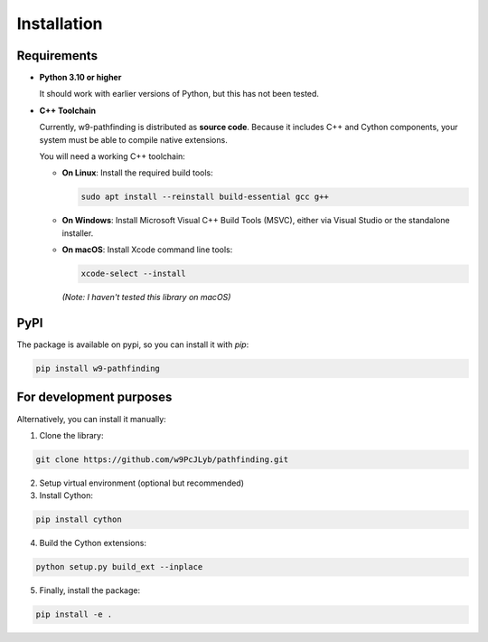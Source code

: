 Installation
============

Requirements
---------------------------

- **Python 3.10 or higher**

  It should work with earlier versions of Python, but this has not been tested.

- **C++ Toolchain**

  Currently, w9-pathfinding is distributed as **source code**.  
  Because it includes C++ and Cython components, your system must be able
  to compile native extensions.

  You will need a working C++ toolchain:

  - **On Linux**: Install the required build tools:

    .. code-block:: bash

      sudo apt install --reinstall build-essential gcc g++

  - **On Windows**: Install Microsoft Visual C++ Build Tools (MSVC), either via Visual Studio or the standalone installer.

  - **On macOS**: Install Xcode command line tools:

    .. code-block:: bash

      xcode-select --install

    *(Note: I haven't tested this library on macOS)*


PyPI
---------------------------

The package is available on pypi, so you can install it with `pip`:

.. code-block:: bash

   pip install w9-pathfinding


For development purposes  
---------------------------

Alternatively, you can install it manually:

1. Clone the library:

.. code-block:: bash

    git clone https://github.com/w9PcJLyb/pathfinding.git

2. Setup virtual environment (optional but recommended)

3. Install Cython:

.. code-block:: bash

    pip install cython

4. Build the Cython extensions:

.. code-block:: bash

    python setup.py build_ext --inplace

5. Finally, install the package:

.. code-block:: bash

    pip install -e .

